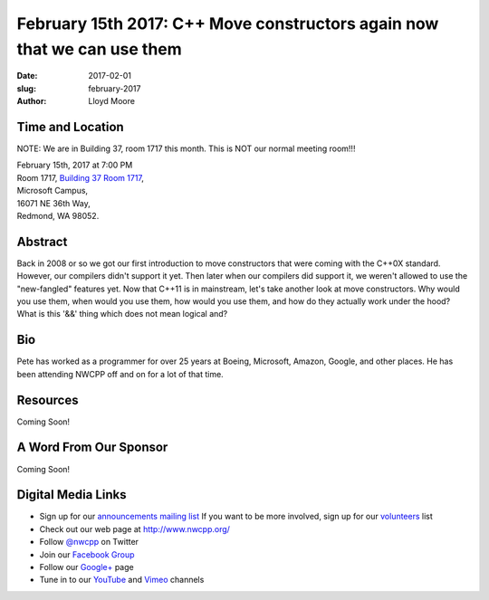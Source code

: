 February 15th 2017: C++ Move constructors again now that we can use them
##############################################################################

:date: 2017-02-01
:slug: february-2017
:author: Lloyd Moore


Time and Location
~~~~~~~~~~~~~~~~~

NOTE: We are in Building 37, room 1717 this month. This is NOT our normal meeting room!!!

| February 15th, 2017 at 7:00 PM
| Room 1717, `Building 37 Room 1717 <https://www.bing.com/maps?v=2&cp=47.6385125270791~-122.126272380441&lvl=16&dir=0&sty=r&rtp=~pos.47.6385125270791_-122.126272380441_near%2016071+NE+36th+Way%2C+Redmond%2C+WA+98052___a_&mode=D&rtop=0~0~0~&encType=1&q=16071+NE+36th+Way%2C+Redmond%2C+WA+98052>`_,
| Microsoft Campus,
| 16071 NE 36th Way,
| Redmond, WA 98052.


Abstract
~~~~~~~~
Back in 2008 or so we got our first introduction to move constructors that were coming with the C++0X standard.  However, our compilers didn't support it yet.  Then later when our compilers did support it, we weren't allowed to use the "new-fangled" features yet.  Now that C++11 is in mainstream, let's take another look at move constructors.  Why would you use them, when would you use them, how would you use them, and how do they actually work under the hood?  What is this '&&' thing which does not mean logical and?


Bio
~~~
Pete has worked as a programmer for over 25 years at Boeing, Microsoft, Amazon, Google, and other places.  He has been attending NWCPP off and on for a lot of that time.

Resources
~~~~~~~~~
Coming Soon!


A Word From Our Sponsor
~~~~~~~~~~~~~~~~~~~~~~~
Coming Soon!
 

Digital Media Links
~~~~~~~~~~~~~~~~~~~
* Sign up for our `announcements mailing list <http://groups.google.com/group/NwcppAnnounce1>`_ If you want to be more involved, sign up for our `volunteers <http://groups.google.com/group/nwcpp-volunteers>`_ list
* Check out our web page at http://www.nwcpp.org/
* Follow `@nwcpp <http://twitter.com/nwcpp>`_ on Twitter
* Join our `Facebook Group <http://www.facebook.com/group.php?gid=344125680930>`_
* Follow our `Google+ <https://plus.google.com/104974891006782790528/>`_ page
* Tune in to our `YouTube <http://www.youtube.com/user/NWCPP>`_ and `Vimeo <https://vimeo.com/nwcpp>`_ channels


